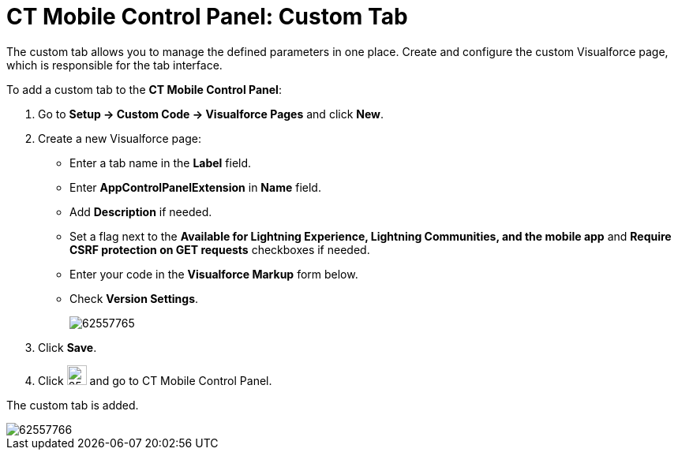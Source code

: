 = CT Mobile Control Panel: Custom Tab

The custom tab allows you to manage the defined parameters in one place. Create and configure the custom Visualforce page, which is responsible for the tab interface.

To add a custom tab to the *CT Mobile Control Panel*:

. Go to *Setup → Custom Code → Visualforce Pages* and click *New*.
. Create a new Visualforce page:
* Enter a tab name in the *Label* field.
* Enter *AppControlPanelExtension* in *Name* field.
* Add *Description* if needed.
* Set a flag next to the *Available for Lightning Experience, Lightning Communities, and the mobile app* and *Require CSRF protection on GET requests* checkboxes if needed.
* Enter your code in the *Visualforce Markup* form below.
* Check *Version Settings*.
+
image:62557765.png[]
. Click *Save*.
. Click image:62557781.png[25,25] and go to CT Mobile Control Panel.

The custom tab is added.

image::62557766.png[align="center"]
